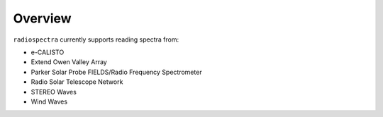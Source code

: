 ********
Overview
********

``radiospectra`` currently supports reading spectra from:

- e-CALISTO
- Extend Owen Valley Array
- Parker Solar Probe FIELDS/Radio Frequency Spectrometer
- Radio Solar Telescope Network
- STEREO Waves
- Wind Waves
